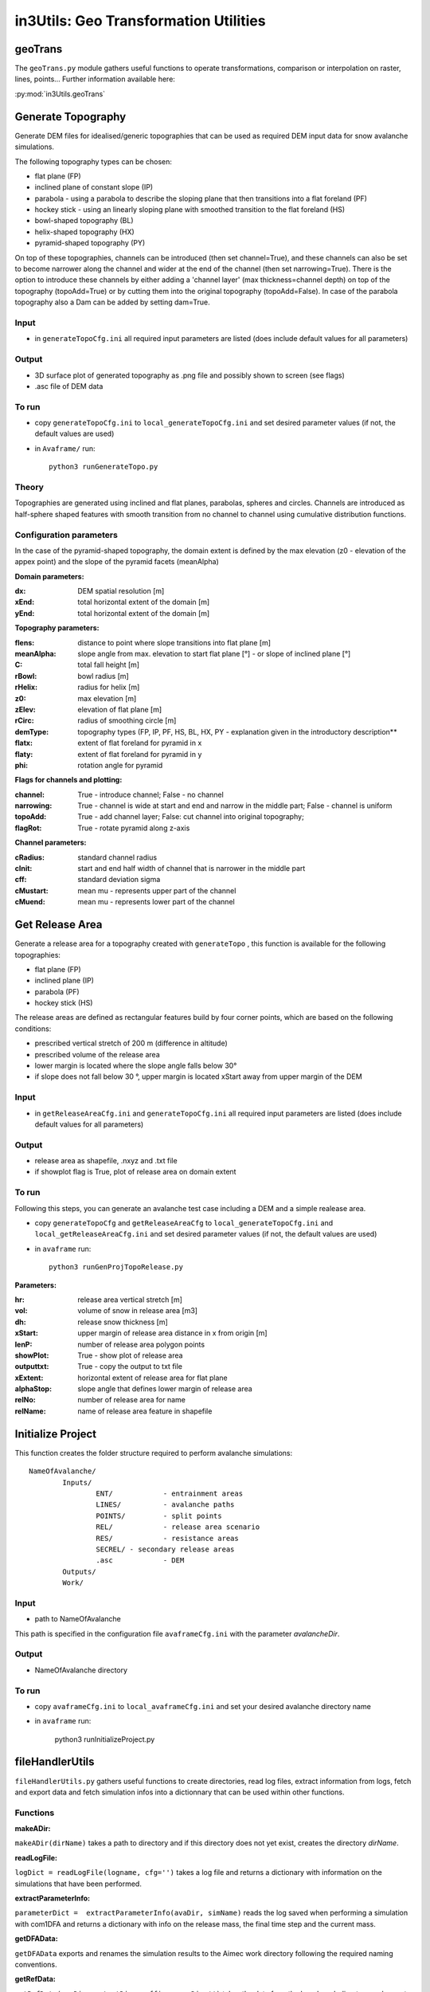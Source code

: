 ######################################
in3Utils: Geo Transformation Utilities
######################################


geoTrans
============
The ``geoTrans.py`` module gathers useful functions to operate transformations,
comparison or interpolation on raster, lines, points...
Further information available here:

:py:mod:`in3Utils.geoTrans`



Generate Topography
===================

Generate DEM files for idealised/generic topographies that can be used as required DEM input data for snow avalanche simulations.

The following topography types can be chosen:

* flat plane (FP)
* inclined plane of constant slope (IP)
* parabola - using a parabola to describe the sloping plane that then transitions into a flat foreland (PF)
* hockey stick - using an linearly sloping plane with smoothed transition to the flat foreland (HS)
* bowl-shaped topography (BL)
* helix-shaped topography (HX)
* pyramid-shaped topography (PY)

On top of these topographies, channels can be introduced (then set channel=True), and these channels can also be set to become narrower along the channel and wider at the end of the channel (then set narrowing=True).
There is the option to introduce these channels by either adding a 'channel layer' (max thickness=channel depth) on top of the topography (topoAdd=True) or by cutting them into the original topography (topoAdd=False).
In case of the parabola topography also a Dam can be added by setting dam=True.

Input
------

* in ``generateTopoCfg.ini`` all required input parameters are listed (does include default values for all parameters)

Output
-------

* 3D surface plot of generated topography as .png file and possibly shown to screen (see flags)
* .asc file of DEM data


To run
------

* copy ``generateTopoCfg.ini`` to ``local_generateTopoCfg.ini`` and set desired parameter values (if not, the default values are used)
* in ``Avaframe/`` run::

	python3 runGenerateTopo.py


Theory
------

Topographies are generated using inclined and flat planes, parabolas, spheres and circles.
Channels are introduced as half-sphere shaped features with smooth transition from no channel to channel using cumulative distribution functions.

Configuration parameters
------------------------

In the case of the pyramid-shaped topography, the domain extent is defined by the max elevation (z0 - elevation of the appex point) and the
slope of the pyramid facets (meanAlpha)

**Domain parameters:**

:dx: DEM spatial resolution [m]
:xEnd: total horizontal extent of the domain [m]
:yEnd: total horizontal extent of the domain [m]


**Topography parameters:**

:flens: 	distance to point where slope transitions into flat plane [m]
:meanAlpha: 	slope angle from max. elevation to start flat plane [°] - or slope of inclined plane [°]
:C: 		total fall height [m]
:rBowl:	  bowl radius [m]
:rHelix:	  radius for helix [m]
:z0: 		max elevation [m]
:zElev:	  elevation of flat plane [m]
:rCirc: 	radius of smoothing circle [m]
:demType: topography types (FP, IP, PF, HS, BL, HX, PY - explanation given in the introductory description**
:flatx: extent of flat foreland for pyramid in x
:flaty: extent of flat foreland for pyramid in y
:phi: rotation angle for pyramid


**Flags for channels and plotting:**

:channel: True - introduce channel; False - no channel
:narrowing: True - channel is wide at start and end and narrow in the middle part; False - channel is uniform
:topoAdd: True - add channel layer; False: cut channel into original topography;
:flagRot: True - rotate pyramid along z-axis


**Channel parameters:**

:cRadius:  standard channel radius
:cInit: start and end half width of channel that is narrower in the middle part
:cff: standard deviation sigma
:cMustart: mean mu - represents upper part of the channel
:cMuend: mean mu - represents lower part of the channel


Get Release Area
===================

Generate a release area for a topography created with ``generateTopo`` , this function is available for the following topographies:

* flat plane (FP)
* inclined plane (IP)
* parabola (PF)
* hockey stick (HS)

The release areas are defined as rectangular features build by four corner points, which are based on the following conditions:

* prescribed vertical stretch of 200 m (difference in altitude)
* prescribed volume of the release area
* lower margin is located where the slope angle falls below 30°
* if slope does not fall below 30 °, upper margin is located xStart away from upper margin of the DEM

Input
------

* in ``getReleaseAreaCfg.ini`` and ``generateTopoCfg.ini`` all required input parameters are listed (does include default values for all parameters)

Output
------

* release area as shapefile, .nxyz and .txt file
* if showplot flag is True, plot of release area on domain extent

To run
------

Following this steps, you can generate an avalanche test case including a DEM and a simple realease area.

* copy ``generateTopoCfg`` and  ``getReleaseAreaCfg`` to ``local_generateTopoCfg.ini``
  and ``local_getReleaseAreaCfg.ini`` and set desired parameter values (if not, the default values are used)
* in ``avaframe`` run::

	python3 runGenProjTopoRelease.py

**Parameters:**

:hr: release area vertical stretch [m]
:vol: volume of snow in release area [m3]
:dh: release snow thickness [m]
:xStart: upper margin of release area distance in x from origin [m]
:lenP: number of release area polygon points
:showPlot: True - show plot of release area
:outputtxt: True - copy the output to txt file
:xExtent: horizontal extent of release area for flat plane
:alphaStop: slope angle that defines lower margin of release area
:relNo: number of release area for name
:relName: name of release area feature in shapefile


Initialize Project
=====================

This function creates the folder structure required to perform avalanche simulations:
::

		NameOfAvalanche/
			Inputs/
				ENT/		- entrainment areas
				LINES/		- avalanche paths
				POINTS/		- split points
				REL/		- release area scenario
				RES/		- resistance areas
				SECREL/ - secondary release areas
				.asc		- DEM
			Outputs/
			Work/


Input
-------

* path to NameOfAvalanche

This path is specified in the configuration file ``avaframeCfg.ini`` with the parameter *avalancheDir*.

Output
-------

* NameOfAvalanche directory


To run
-------

*  copy ``avaframeCfg.ini`` to ``local_avaframeCfg.ini`` and set your desired avalanche directory name
* in ``avaframe`` run:

			python3 runInitializeProject.py


..
   Logging
   ========

   .. include:: moduleLogging.rst

   Configuration
   ==============

   .. include:: moduleConfiguration.rst



fileHandlerUtils
=================

``fileHandlerUtils.py`` gathers useful functions to create directories, read log files,
extract information from logs, fetch and export data and fetch simulation infos into a dictionnary
that can be used within other functions.

Functions
-----------

**makeADir:**

``makeADir(dirName)`` takes a path to directory and if this directory does not yet exist, creates
the directory *dirName*.


**readLogFile:**

``logDict = readLogFile(logname, cfg='')`` takes a log file and returns a dictionary with information
on the simulations that have been performed.


**extractParameterInfo:**

``parameterDict =  extractParameterInfo(avaDir, simName)`` reads the log saved when performing a simulation
with com1DFA and returns a dictionary with info on the release mass, the final time step and the current mass.


**getDFAData:**

``getDFAData`` exports and renames the simulation results to the Aimec work directory following the required naming conventions.


**getRefData:**

``getRefData(avaDir, outputDir, suffix, nameDir='')`` takes the data from the benchmark directory and
exports it to the specified ouputDir and optionally renames the data.


**exportcom1DFAOutput:**

``exportcom1DFAOutput(avaDir, cfg='')`` exports the simulation results of com1DFA to the Outputs directory
and renames the peak files to include information on additional parameters such as Mu or release thickness.


**makeSimDict:**

``data =  makeSimDict(inputDir, varPar='', avaDir='')`` takes all the peak files (avalanche simulation results saved as .asc file)
and creates a dictionary that contains information for each simulation, such as path to file, file name,
release area scenario, simulation type, model type, parameter variation, result type, simulation name, cell Size and name of avalanche.
This dictionary can be used in other functions to load or filter simulation results.
